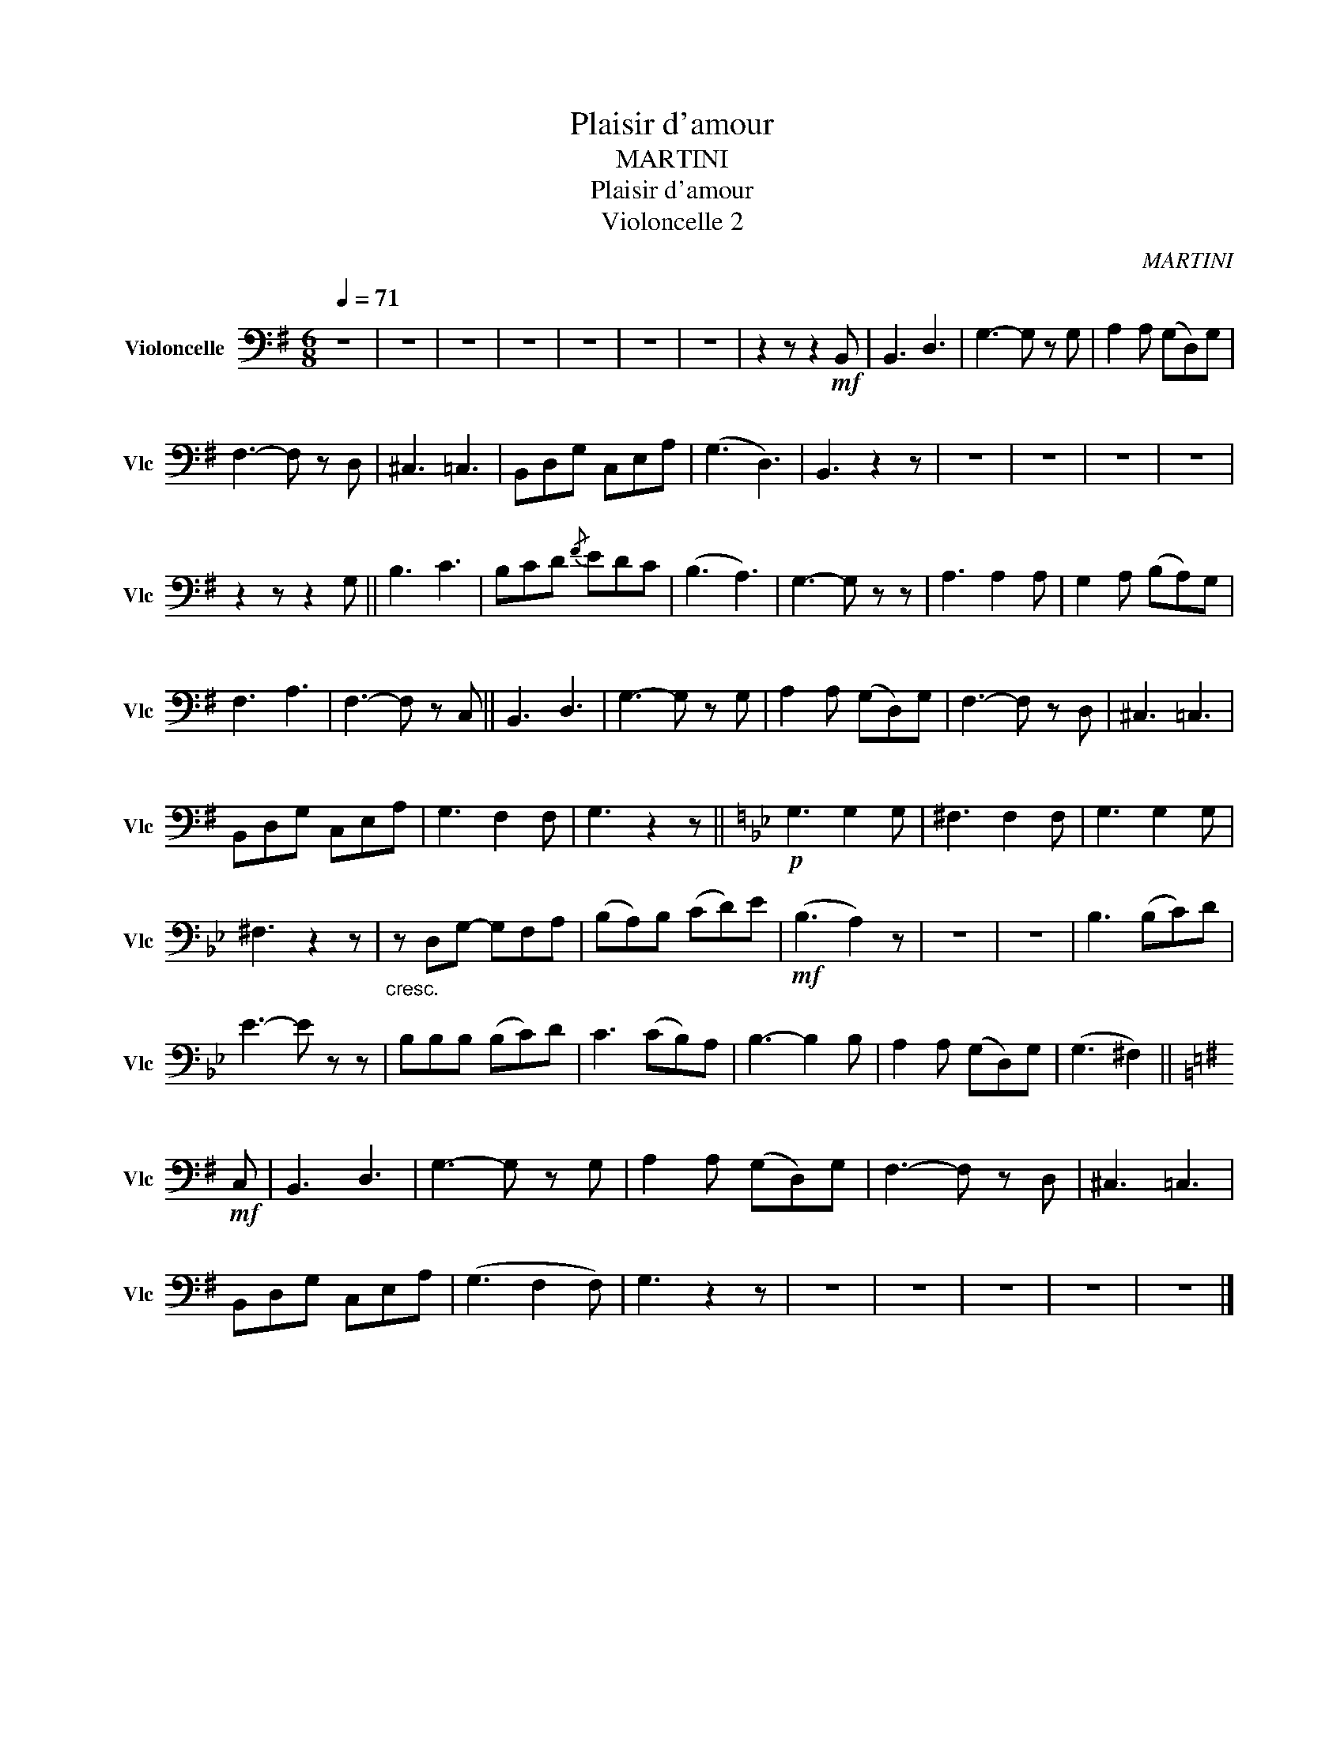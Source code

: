 X:1
T:Plaisir d'amour
T:MARTINI
T:Plaisir d'amour
T:Violoncelle 2
C:MARTINI
L:1/8
Q:1/4=71
M:6/8
K:G
V:1 bass nm="Violoncelle" snm="Vlc"
V:1
 z6 | z6 | z6 | z6 | z6 | z6 | z6 | z2 z z2!mf! B,, | B,,3 D,3 | G,3- G, z G, | A,2 A, (G,D,)G, | %11
 F,3- F, z D, | ^C,3 =C,3 | B,,D,G, C,E,A, | (G,3 D,3) | B,,3 z2 z | z6 | z6 | z6 | z6 | %20
 z2 z z2 G, || B,3 C3 | B,CD{/F} EDC | (B,3 A,3) | G,3- G, z z | A,3 A,2 A, | G,2 A, (B,A,)G, | %27
 F,3 A,3 | F,3- F, z C, || B,,3 D,3 | G,3- G, z G, | A,2 A, (G,D,)G, | F,3- F, z D, | ^C,3 =C,3 | %34
 B,,D,G, C,E,A, | G,3 F,2 F, | G,3 z2 z ||[K:Bb]!p! G,3 G,2 G, | ^F,3 F,2 F, | G,3 G,2 G, | %40
 ^F,3 z2 z |"_cresc." z D,G,- G,F,A, | (B,A,)B, (CD)E |!mf! (B,3 A,2) z | z6 | z6 | B,3 (B,C)D | %47
 E3- E z z | B,B,B, (B,C)D | C3 (CB,)A, | B,3- B,2 B, | A,2 A, (G,D,)G, | (G,3 ^F,2) || %53
[K:G]!mf! C, | B,,3 D,3 | G,3- G, z G, | A,2 A, (G,D,)G, | F,3- F, z D, | ^C,3 =C,3 | %59
 B,,D,G, C,E,A, | (G,3 F,2 F,) | G,3 z2 z | z6 | z6 | z6 | z6 | z6 |] %67

